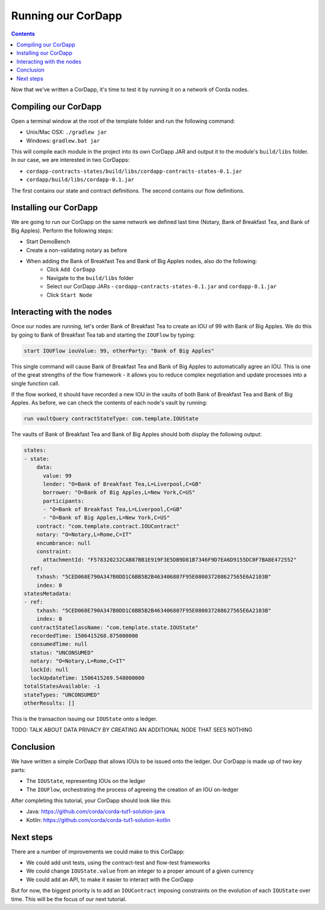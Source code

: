 .. highlight:: kotlin
.. raw:: html

   <script type="text/javascript" src="_static/jquery.js"></script>
   <script type="text/javascript" src="_static/codesets.js"></script>

Running our CorDapp
===================

.. contents::

Now that we've written a CorDapp, it's time to test it by running it on a network of Corda nodes.

Compiling our CorDapp
---------------------
Open a terminal window at the root of the template folder and run the following command:

* Unix/Mac OSX: ``./gradlew jar``
* Windows: ``gradlew.bat jar``

This will compile each module in the project into its own CorDapp JAR and output it to the module's ``build/libs``
folder. In our case, we are interested in two CorDapps:

* ``cordapp-contracts-states/build/libs/cordapp-contracts-states-0.1.jar``
* ``cordapp/build/libs/cordapp-0.1.jar``

The first contains our state and contract definitions. The second contains our flow definitions.

Installing our CorDapp
----------------------
We are going to run our CorDapp on the same network we defined last time (Notary, Bank of Breakfast Tea, and Bank of
Big Apples). Perform the following steps:

* Start DemoBench
* Create a non-validating notary as before
* When adding the Bank of Breakfast Tea and Bank of Big Apples nodes, also do the following:
    * Click ``Add CorDapp``
    * Navigate to the ``build/libs`` folder
    * Select our CorDapp JARs - ``cordapp-contracts-states-0.1.jar`` and ``cordapp-0.1.jar``
    * Click ``Start Node``

Interacting with the nodes
--------------------------
Once our nodes are running, let's order Bank of Breakfast Tea to create an IOU of 99 with Bank of Big Apples. We do
this by going to Bank of Breakfast Tea tab and starting the ``IOUFlow`` by typing:

.. code:: bash

        start IOUFlow iouValue: 99, otherParty: "Bank of Big Apples"

This single command will cause Bank of Breakfast Tea and Bank of Big Apples to automatically agree an IOU. This is one
of the great strengths of the flow framework - it allows you to reduce complex negotiation and update processes into a
single function call.

If the flow worked, it should have recorded a new IOU in the vaults of both Bank of Breakfast Tea and Bank of Big
Apples. As before, we can check the contents of each node's vault by running:

.. code:: bash

        run vaultQuery contractStateType: com.template.IOUState

The vaults of Bank of Breakfast Tea and Bank of Big Apples should both display the following output:

.. code:: bash

    states:
    - state:
        data:
          value: 99
          lender: "O=Bank of Breakfast Tea,L=Liverpool,C=GB"
          borrower: "O=Bank of Big Apples,L=New York,C=US"
          participants:
          - "O=Bank of Breakfast Tea,L=Liverpool,C=GB"
          - "O=Bank of Big Apples,L=New York,C=US"
        contract: "com.template.contract.IOUContract"
        notary: "O=Notary,L=Rome,C=IT"
        encumbrance: null
        constraint:
          attachmentId: "F578320232CAB87BB1E919F3E5DB9D81B7346F9D7EA6D9155DC0F7BA8E472552"
      ref:
        txhash: "5CED068E790A347B0DD1C6BB5B2B463406807F95E080037208627565E6A2103B"
        index: 0
    statesMetadata:
    - ref:
        txhash: "5CED068E790A347B0DD1C6BB5B2B463406807F95E080037208627565E6A2103B"
        index: 0
      contractStateClassName: "com.template.state.IOUState"
      recordedTime: 1506415268.875000000
      consumedTime: null
      status: "UNCONSUMED"
      notary: "O=Notary,L=Rome,C=IT"
      lockId: null
      lockUpdateTime: 1506415269.548000000
    totalStatesAvailable: -1
    stateTypes: "UNCONSUMED"
    otherResults: []

This is the transaction issuing our ``IOUState`` onto a ledger.

TODO: TALK ABOUT DATA PRIVACY BY CREATING AN ADDITIONAL NODE THAT SEES NOTHING

Conclusion
----------
We have written a simple CorDapp that allows IOUs to be issued onto the ledger. Our CorDapp is made up of two key
parts:

* The ``IOUState``, representing IOUs on the ledger
* The ``IOUFlow``, orchestrating the process of agreeing the creation of an IOU on-ledger

After completing this tutorial, your CorDapp should look like this:

* Java: https://github.com/corda/corda-tut1-solution-java
* Kotlin: https://github.com/corda/corda-tut1-solution-kotlin

Next steps
----------
There are a number of improvements we could make to this CorDapp:

* We could add unit tests, using the contract-test and flow-test frameworks
* We could change ``IOUState.value`` from an integer to a proper amount of a given currency
* We could add an API, to make it easier to interact with the CorDapp

But for now, the biggest priority is to add an ``IOUContract`` imposing constraints on the evolution of each
``IOUState`` over time. This will be the focus of our next tutorial.
